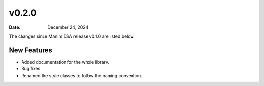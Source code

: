 ******
v0.2.0
******

:Date: December 24, 2024

The changes since Manim DSA release v0.1.0 are listed below.

New Features
------------

- Added documentation for the whole library.
- Bug fixes.
- Renamed the style classes to follow the naming convention.